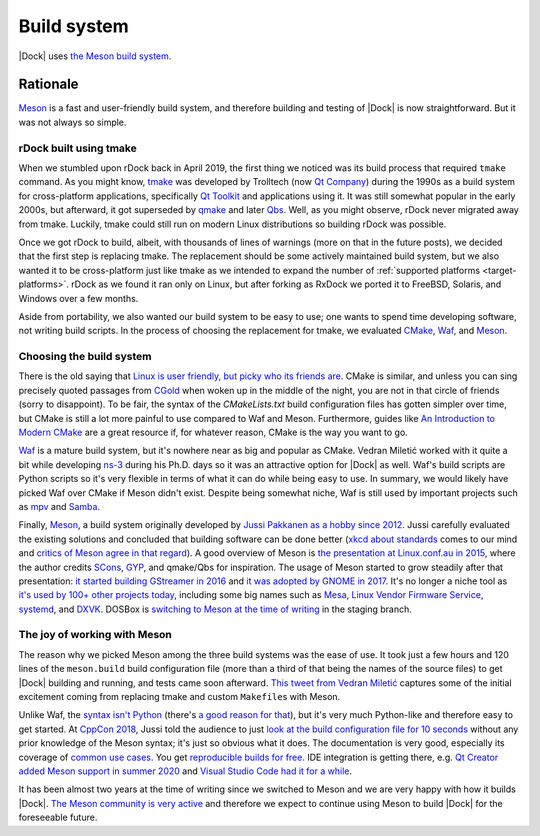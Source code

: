 .. _build-system:

Build system
============

|Dock| uses `the Meson build system <https://mesonbuild.com/>`__.

Rationale
---------

`Meson <https://mesonbuild.com/>`__ is a fast and user-friendly build system,
and therefore building and testing of |Dock| is now straightforward. But it was
not always so simple.

rDock built using tmake
^^^^^^^^^^^^^^^^^^^^^^^

When we stumbled upon rDock back in April 2019, the first thing we noticed was
its build process that required ``tmake`` command. As you might know,
`tmake <http://tmake.sourceforge.net/>`__ was developed by Trolltech (now
`Qt Company <https://www.qt.io/company>`__) during the 1990s as a build system
for cross-platform applications, specifically
`Qt Toolkit <https://www.qt.io/product>`__ and applications using it. It was
still somewhat popular in the early 2000s, but afterward, it got superseded by
`qmake <https://en.wikipedia.org/wiki/Qmake>`__ and later
`Qbs <https://en.wikipedia.org/wiki/Qbs_(build_tool)>`__. Well, as you might
observe, rDock never migrated away from tmake. Luckily, tmake could still run
on modern Linux distributions so building rDock was possible.

Once we got rDock to build, albeit, with thousands of lines of warnings (more
on that in the future posts), we decided that the first step is replacing tmake.
The replacement should be some actively maintained build system, but we also
wanted it to be cross-platform just like tmake as we intended to expand the
number of :ref:`supported platforms <target-platforms>`. rDock as we found it
ran only on Linux, but after forking as RxDock we ported it to FreeBSD, Solaris,
and Windows over a few months.

Aside from portability, we also wanted our build system to be easy to use; one
wants to spend time developing software, not writing build scripts. In the
process of choosing the replacement for tmake, we evaluated
`CMake <https://cmake.org/>`__, `Waf <https://waf.io/>`__, and
`Meson <https://mesonbuild.com/>`__.

Choosing the build system
^^^^^^^^^^^^^^^^^^^^^^^^^

There is the old saying that `Linux is user friendly, but picky who its friends
are <https://devrant.com/rants/818086/linux-is-user-friendly-its-just-very-picky-about-who-its-friends-are>`__.
CMake is similar, and unless you can sing precisely quoted passages from
`CGold <https://cgold.readthedocs.io/>`__ when woken up in the middle of the
night, you are not in that circle of friends (sorry to disappoint). To be fair,
the syntax of the `CMakeLists.txt` build configuration files has gotten simpler
over time, but CMake is still a lot more painful to use compared to Waf and
Meson. Furthermore, guides like
`An Introduction to Modern CMake <https://cliutils.gitlab.io/modern-cmake/>`__
are a great resource if, for whatever reason, CMake is the way you want to go.

`Waf <https://waf.io/>`__ is a mature build system, but it's nowhere near as big
and popular as CMake. Vedran Miletić worked with it quite a bit while developing
`ns-3 <https://www.nsnam.org/>`__ during his Ph.D. days so it was an attractive
option for |Dock| as well. Waf's build scripts are Python scripts so it's very
flexible in terms of what it can do while being easy to use. In summary, we
would likely have picked Waf over CMake if Meson didn't exist. Despite being
somewhat niche, Waf is still used by important projects such as
`mpv <https://mpv.io/>`__ and `Samba <https://www.samba.org/>`__.

Finally, `Meson <https://mesonbuild.com/>`__, a build system originally
developed by `Jussi Pakkanen <https://twitter.com/jpakkane>`__
`as a hobby since 2012 <https://youtu.be/gHdTzdXkhRY>`__. Jussi carefully
evaluated the existing solutions and concluded that building software can be
done better (`xkcd about standards <https://xkcd.com/927/>`__ comes to our mind
and `critics of Meson agree in that regard <https://www.rojtberg.net/1481/do-not-use-meson/>`__).
A good overview of Meson is
`the presentation at Linux.conf.au in 2015 <https://youtu.be/KPi0AuVpxLI>`__,
where the author credits `SCons <https://scons.org/>`__,
`GYP <https://gyp.gsrc.io/>`__, and qmake/Qbs for inspiration. The usage of Meson
started to grow steadily after that presentation:
`it started building GStreamer in 2016 <https://gstconf.ubicast.tv/videos/done-in-60-seconds-a-new-build-system-for-gstreamer/>`__
and `it was adopted by GNOME in 2017 <https://blogs.gnome.org/mclasen/2017/04/20/meson-considerations/>`__.
It's no longer a niche tool as
`it's used by 100+ other projects today <https://mesonbuild.com/Users.html>`__,
including some big names such as `Mesa <https://www.mesa3d.org/>`__,
`Linux Vendor Firmware Service <https://fwupd.org/>`__, `systemd <https://systemd.io/>`__,
and `DXVK <https://github.com/doitsujin/dxvk>`__. DOSBox is
`switching to Meson at the time of writing <https://github.com/dosbox-staging/dosbox-staging/issues/854>`__
in the staging branch.

The joy of working with Meson
^^^^^^^^^^^^^^^^^^^^^^^^^^^^^

The reason why we picked Meson among the three build systems was the ease of
use. It took just a few hours and 120 lines of the ``meson.build`` build
configuration file (more than a third of that being the names of the source
files) to get |Dock| building and running, and tests came soon afterward.
`This tweet from Vedran Miletić <https://twitter.com/VedranMiletic/status/1121310731184611328>`__
captures some of the initial excitement coming from replacing tmake and custom
``Makefile``\ s with Meson.

Unlike Waf, the `syntax isn't Python <https://mesonbuild.com/Syntax.html>`__ (there's
`a good reason for that <https://mesonbuild.com/FAQ.html#why-is-meson-not-just-a-python-module-so-i-could-code-my-build-setup-in-python>`__),
but it's very much Python-like and therefore easy to get started. At
`CppCon 2018 <https://cppcon.org/cppcon-2018-program/>`__, Jussi told the
audience to just
`look at the build configuration file for 10 seconds <https://youtu.be/SCZLnopmYBM?t=300>`__
without any prior knowledge of the Meson syntax; it's just so obvious what it
does. The documentation is very good, especially its coverage of
`common use cases <https://mesonbuild.com/howtox.html>`__. You get
`reproducible builds for free <https://mesonbuild.com/Reproducible-builds.html>`__.
IDE integration is getting there, e.g.
`Qt Creator <https://doc.qt.io/qtcreator/creator-project-meson.html>`__
`added Meson support in summer 2020 <https://www.qt.io/blog/qt-creator-4.13-released>`__ and
`Visual Studio Code had it for a while <https://marketplace.visualstudio.com/items?itemName=asabil.meson>`__.

It has been almost two years at the time of writing since we switched to Meson
and we are very happy with how it builds |Dock|.
`The Meson community is very active <https://github.com/mesonbuild/meson/graphs/contributors>`__
and therefore we expect to continue using Meson to build |Dock| for the foreseeable future.
